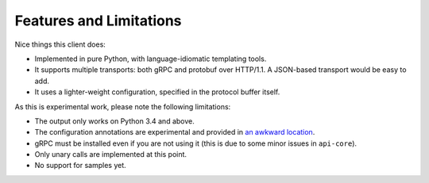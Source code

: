 Features and Limitations
------------------------

Nice things this client does:

- Implemented in pure Python, with language-idiomatic templating tools.
- It supports multiple transports: both gRPC and protobuf over HTTP/1.1.
  A JSON-based transport would be easy to add.
- It uses a lighter-weight configuration, specified in the protocol
  buffer itself.

As this is experimental work, please note the following limitations:

- The output only works on Python 3.4 and above.
- The configuration annotations are experimental and provided in
  `an awkward location`_.
- gRPC must be installed even if you are not using it (this is due to
  some minor issues in ``api-core``).
- Only unary calls are implemented at this point.
- No support for samples yet.

.. _an awkward location: https://github.com/googleapis/api-common-protos/blob/input-contract/google/api/
